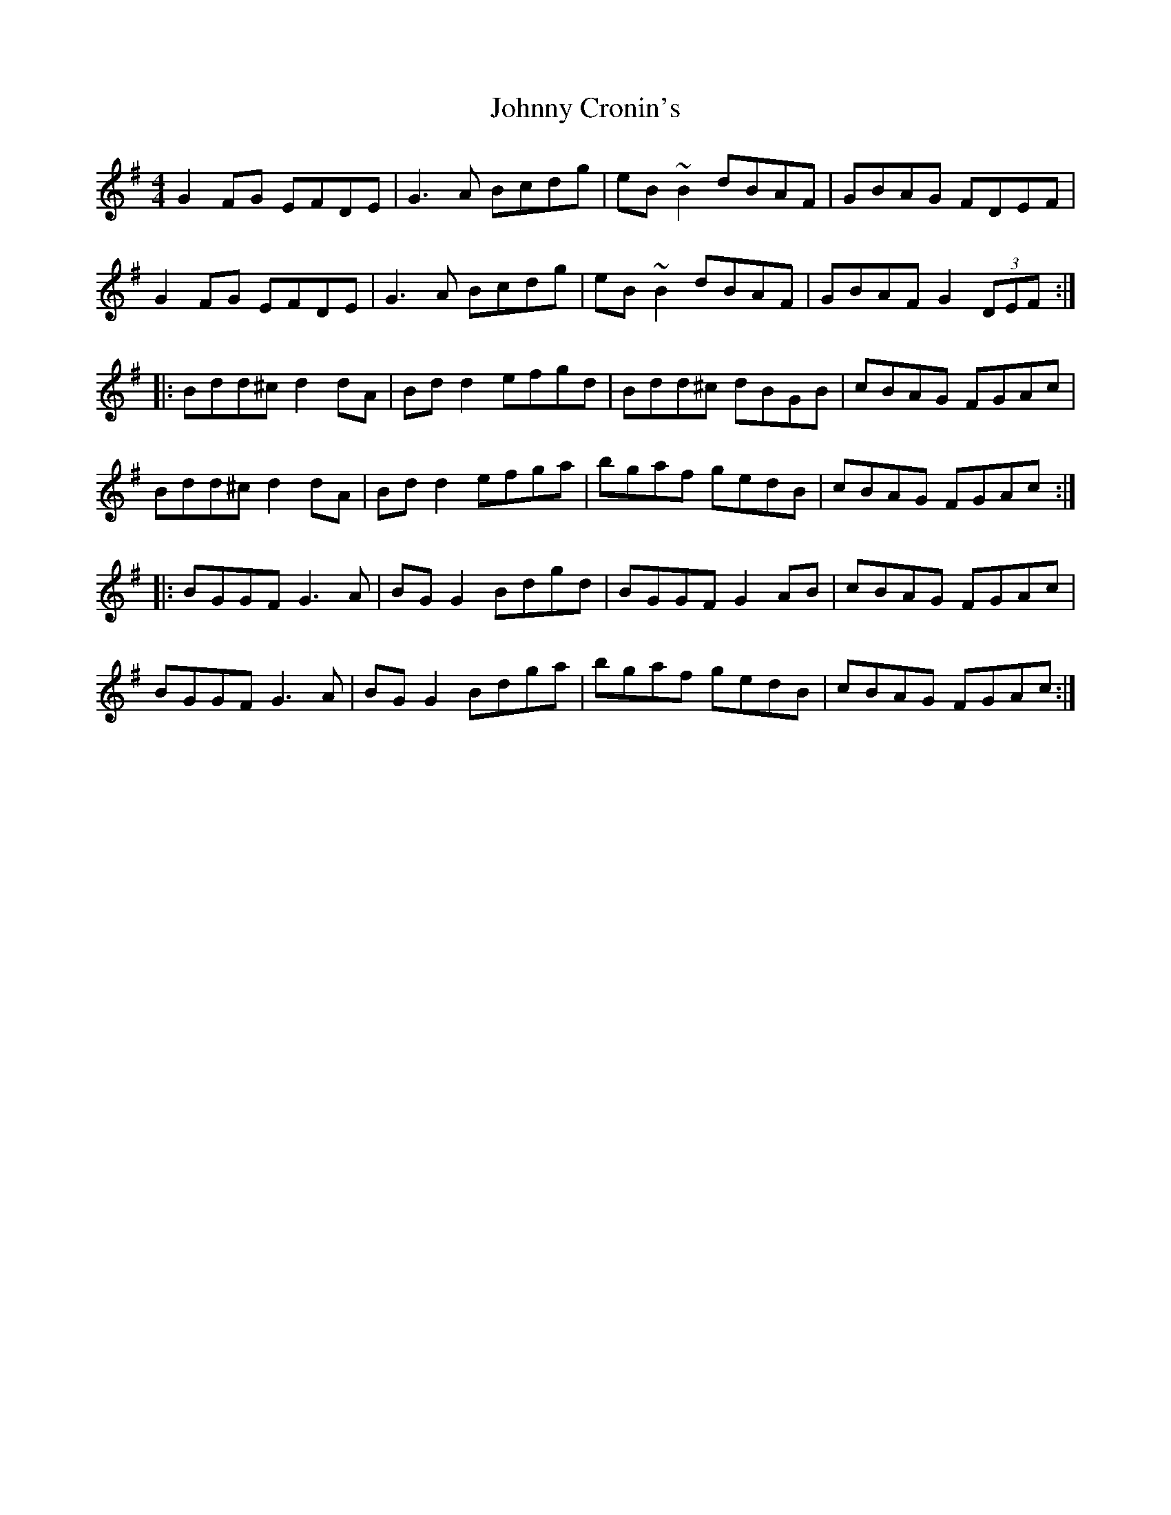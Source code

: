X: 20730
T: Johnny Cronin's
R: reel
M: 4/4
K: Gmajor
G2 FG EFDE|G3 A Bcdg|eB ~B2 dBAF|GBAG FDEF|
G2 FG EFDE|G3A Bcdg|eB ~B2 dBAF|GBAF G2 (3DEF:|
|:Bdd^c d2 dA|Bd d2 efgd|Bdd^c dBGB|cBAG FGAc|
Bdd^c d2 dA|Bd d2 efga|bgaf gedB|cBAG FGAc:|
|:BGGF G3A|BG G2 Bdgd|BGGF G2 AB|cBAG FGAc|
BGGF G3A|BG G2 Bdga|bgaf gedB|cBAG FGAc:|

